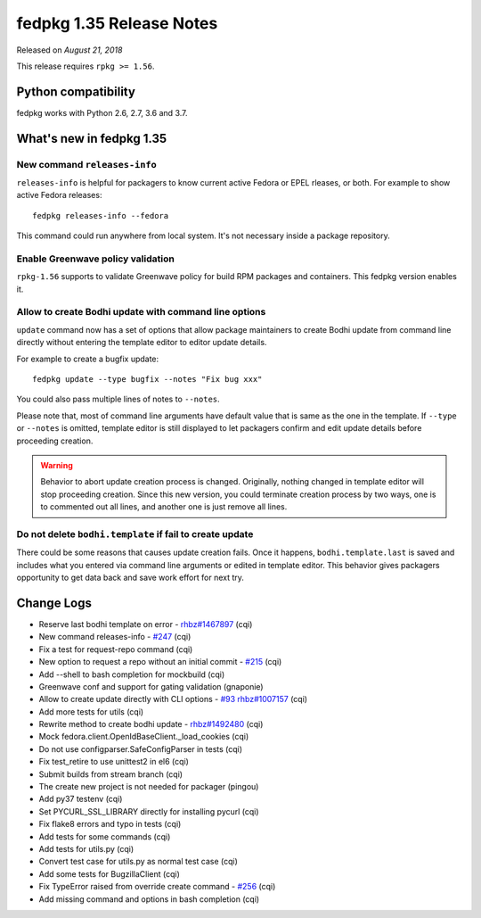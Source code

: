 .. _release_1.35:

fedpkg 1.35 Release Notes
=========================

Released on *August 21, 2018*

This release requires ``rpkg >= 1.56``.

Python compatibility
--------------------

fedpkg works with Python 2.6, 2.7, 3.6 and 3.7.

What's new in fedpkg 1.35
-------------------------

New command ``releases-info``
~~~~~~~~~~~~~~~~~~~~~~~~~~~~~

``releases-info`` is helpful for packagers to know current active
Fedora or EPEL rleases, or both. For example to show active Fedora
releases::

  fedpkg releases-info --fedora

This command could run anywhere from local system. It's not necessary
inside a package repository.

Enable Greenwave policy validation
~~~~~~~~~~~~~~~~~~~~~~~~~~~~~~~~~~

``rpkg-1.56`` supports to validate Greenwave policy for build RPM
packages and containers. This fedpkg version enables it.

Allow to create Bodhi update with command line options
~~~~~~~~~~~~~~~~~~~~~~~~~~~~~~~~~~~~~~~~~~~~~~~~~~~~~~

``update`` command now has a set of options that allow package
maintainers to create Bodhi update from command line directly without
entering the template editor to editor update details.

For example to create a bugfix update::

  fedpkg update --type bugfix --notes "Fix bug xxx"

You could also pass multiple lines of notes to ``--notes``.

Please note that, most of command line arguments have default value
that is same as the one in the template. If ``--type`` or ``--notes``
is omitted, template editor is still displayed to let packagers
confirm and edit update details before proceeding creation.

.. warning::

   Behavior to abort update creation process is changed. Originally,
   nothing changed in template editor will stop proceeding
   creation. Since this new version, you could terminate creation
   process by two ways, one is to commented out all lines, and another
   one is just remove all lines.

Do not delete ``bodhi.template`` if fail to create update
~~~~~~~~~~~~~~~~~~~~~~~~~~~~~~~~~~~~~~~~~~~~~~~~~~~~~~~~~

There could be some reasons that causes update creation fails. Once it
happens, ``bodhi.template.last`` is saved and includes what you
entered via command line arguments or edited in template editor. This
behavior gives packagers opportunity to get data back and save work
effort for next try.

Change Logs
-----------

* Reserve last bodhi template on error - `rhbz#1467897`_ (cqi)
* New command releases-info - `#247`_ (cqi)
* Fix a test for request-repo command (cqi)
* New option to request a repo without an initial commit - `#215`_ (cqi)
* Add --shell to bash completion for mockbuild (cqi)
* Greenwave conf and support for gating validation (gnaponie)
* Allow to create update directly with CLI options - `#93`_  `rhbz#1007157`_ (cqi)
* Add more tests for utils (cqi)
* Rewrite method to create bodhi update - `rhbz#1492480`_ (cqi)
* Mock fedora.client.OpenIdBaseClient._load_cookies (cqi)
* Do not use configparser.SafeConfigParser in tests (cqi)
* Fix test_retire to use unittest2 in el6 (cqi)
* Submit builds from stream branch (cqi)
* The create new project is not needed for packager (pingou)
* Add py37 testenv (cqi)
* Set PYCURL_SSL_LIBRARY directly for installing pycurl (cqi)
* Fix flake8 errors and typo in tests (cqi)
* Add tests for some commands (cqi)
* Add tests for utils.py (cqi)
* Convert test case for utils.py as normal test case (cqi)
* Add some tests for BugzillaClient (cqi)
* Fix TypeError raised from override create command - `#256`_ (cqi)
* Add missing command and options in bash completion (cqi)

.. _`#93`: https://pagure.io/rpkg/issue/93
.. _`#215`: https://pagure.io/rpkg/issue/215
.. _`#247`: https://pagure.io/rpkg/issue/247
.. _`#256`: https://pagure.io/rpkg/issue/256
.. _`rhbz#1007157`: https://bugzilla.redhat.com/show_bug.cgi?id=1007157
.. _`rhbz#1467897`: https://bugzilla.redhat.com/show_bug.cgi?id=1467897
.. _`rhbz#1492480`: https://bugzilla.redhat.com/show_bug.cgi?id=1492480

